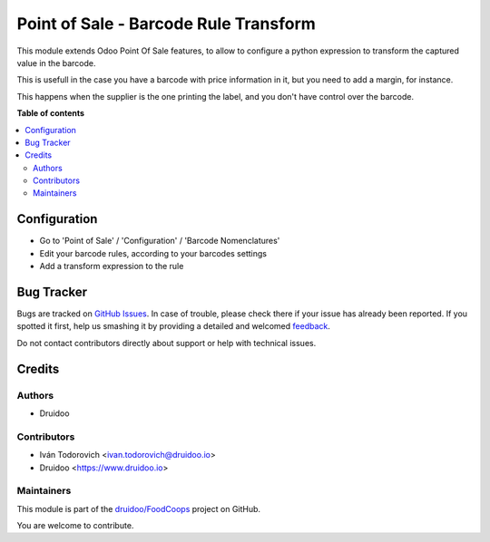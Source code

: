 ======================================
Point of Sale - Barcode Rule Transform
======================================

.. !!!!!!!!!!!!!!!!!!!!!!!!!!!!!!!!!!!!!!!!!!!!!!!!!!!!
   !! This file is generated by oca-gen-addon-readme !!
   !! changes will be overwritten.                   !!
   !!!!!!!!!!!!!!!!!!!!!!!!!!!!!!!!!!!!!!!!!!!!!!!!!!!!

.. |badge1| image:: https://img.shields.io/badge/maturity-Beta-yellow.png
    :target: https://odoo-community.org/page/development-status
    :alt: Beta
.. |badge2| image:: https://img.shields.io/badge/licence-AGPL--3-blue.png
    :target: http://www.gnu.org/licenses/agpl-3.0-standalone.html
    :alt: License: AGPL-3
.. |badge3| image:: https://img.shields.io/badge/github-druidoo%2FFoodCoops-lightgray.png?logo=github
    :target: https://github.com/druidoo/FoodCoops/tree/12.0/pos_barcode_rule_transform
    :alt: druidoo/FoodCoops

|badge1| |badge2| |badge3| 

This module extends Odoo Point Of Sale features, to allow to configure
a python expression to transform the captured value in the barcode.

This is usefull in the case you have a barcode with price information in it,
but you need to add a margin, for instance.

This happens when the supplier is the one printing the label, and you don't
have control over the barcode.

**Table of contents**

.. contents::
   :local:

Configuration
=============

* Go to 'Point of Sale' / 'Configuration' / 'Barcode Nomenclatures'
* Edit your barcode rules, according to your barcodes settings
* Add a transform expression to the rule

Bug Tracker
===========

Bugs are tracked on `GitHub Issues <https://github.com/druidoo/FoodCoops/issues>`_.
In case of trouble, please check there if your issue has already been reported.
If you spotted it first, help us smashing it by providing a detailed and welcomed
`feedback <https://github.com/druidoo/FoodCoops/issues/new?body=module:%20pos_barcode_rule_transform%0Aversion:%2012.0%0A%0A**Steps%20to%20reproduce**%0A-%20...%0A%0A**Current%20behavior**%0A%0A**Expected%20behavior**>`_.

Do not contact contributors directly about support or help with technical issues.

Credits
=======

Authors
~~~~~~~

* Druidoo

Contributors
~~~~~~~~~~~~

* Iván Todorovich <ivan.todorovich@druidoo.io>
* Druidoo <https://www.druidoo.io>

Maintainers
~~~~~~~~~~~

This module is part of the `druidoo/FoodCoops <https://github.com/druidoo/FoodCoops/tree/12.0/pos_barcode_rule_transform>`_ project on GitHub.

You are welcome to contribute.
